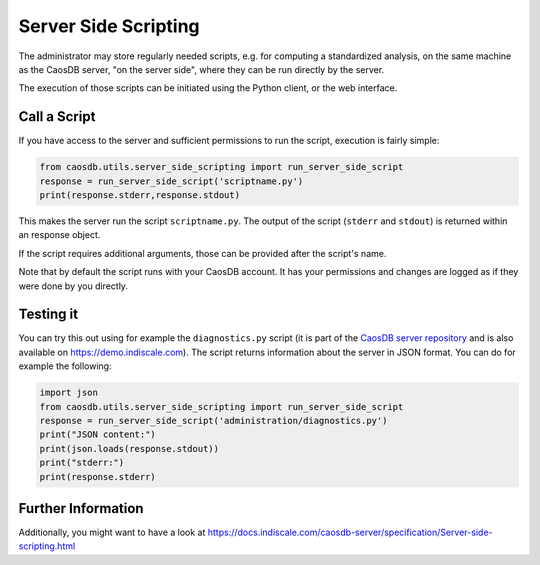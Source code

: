 
Server Side Scripting
=====================

The administrator may store regularly needed scripts, e.g. for computing a
standardized analysis, on the same machine as the CaosDB server, "on the server
side", where they can be run directly by the server.

The execution of those scripts can be initiated using the Python client, or the
web interface.

Call a Script
~~~~~~~~~~~~~

If you have access to the server and sufficient permissions to run the script,
execution is fairly simple:

.. code:: python

    from caosdb.utils.server_side_scripting import run_server_side_script
    response = run_server_side_script('scriptname.py')
    print(response.stderr,response.stdout)


This makes the server run the script ``scriptname.py``. The output of the
script (``stderr`` and ``stdout``) is returned within an response object.


If the script requires additional arguments, those can be provided after the 
script's name.

Note that by default the script runs with your CaosDB account. It has your
permissions and changes are logged as if they were done by you directly.


Testing it
~~~~~~~~~~

You can try this out using for example the ``diagnostics.py`` script (it is part
of the `CaosDB server repository
<https://gitlab.indiscale.com/caosdb/src/caosdb-server/-/blob/main/scripting/bin/administration/diagnostics.py>`_
and is also available on https://demo.indiscale.com). The script returns
information about the server in JSON format. You can do for example the
following:

.. code:: python

    import json
    from caosdb.utils.server_side_scripting import run_server_side_script
    response = run_server_side_script('administration/diagnostics.py')
    print("JSON content:")
    print(json.loads(response.stdout))
    print("stderr:")
    print(response.stderr)


Further Information
~~~~~~~~~~~~~~~~~~~

Additionally, you might want to have a look at
https://docs.indiscale.com/caosdb-server/specification/Server-side-scripting.html
